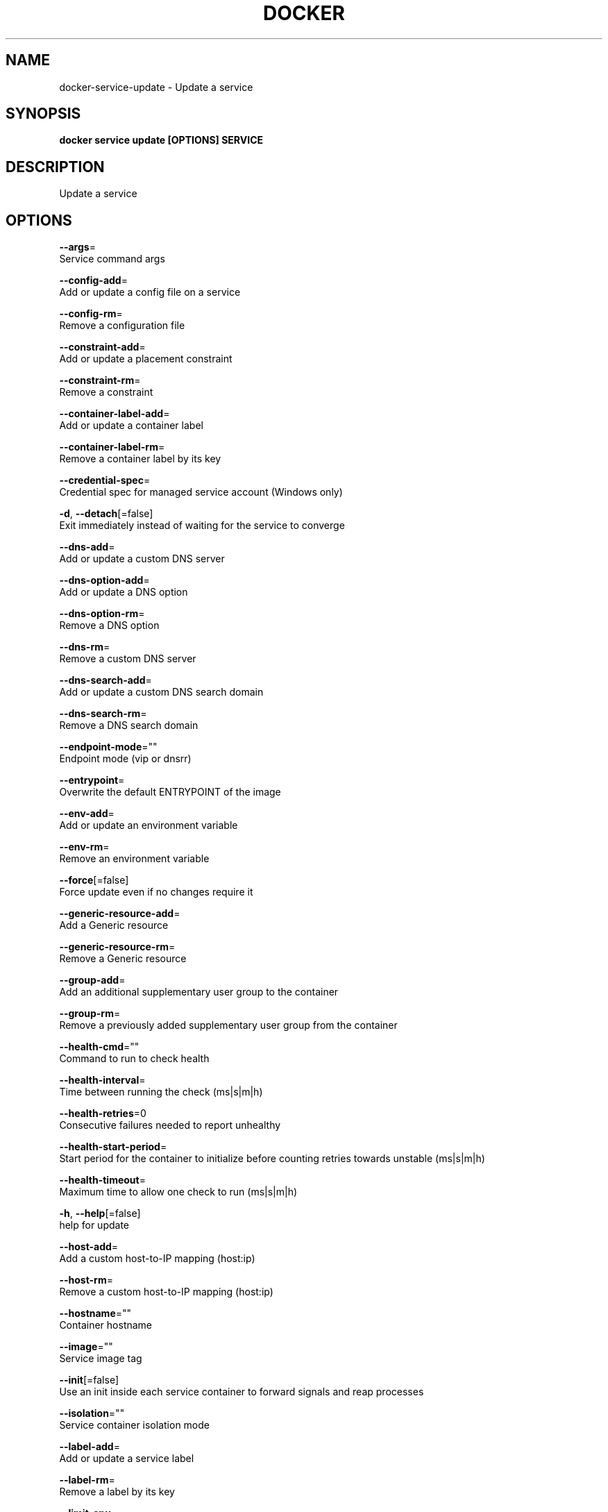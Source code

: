 .TH "DOCKER" "1" "Aug 2018" "Docker Community" "" 
.nh
.ad l


.SH NAME
.PP
docker\-service\-update \- Update a service


.SH SYNOPSIS
.PP
\fBdocker service update [OPTIONS] SERVICE\fP


.SH DESCRIPTION
.PP
Update a service


.SH OPTIONS
.PP
\fB\-\-args\fP=
    Service command args

.PP
\fB\-\-config\-add\fP=
    Add or update a config file on a service

.PP
\fB\-\-config\-rm\fP=
    Remove a configuration file

.PP
\fB\-\-constraint\-add\fP=
    Add or update a placement constraint

.PP
\fB\-\-constraint\-rm\fP=
    Remove a constraint

.PP
\fB\-\-container\-label\-add\fP=
    Add or update a container label

.PP
\fB\-\-container\-label\-rm\fP=
    Remove a container label by its key

.PP
\fB\-\-credential\-spec\fP=
    Credential spec for managed service account (Windows only)

.PP
\fB\-d\fP, \fB\-\-detach\fP[=false]
    Exit immediately instead of waiting for the service to converge

.PP
\fB\-\-dns\-add\fP=
    Add or update a custom DNS server

.PP
\fB\-\-dns\-option\-add\fP=
    Add or update a DNS option

.PP
\fB\-\-dns\-option\-rm\fP=
    Remove a DNS option

.PP
\fB\-\-dns\-rm\fP=
    Remove a custom DNS server

.PP
\fB\-\-dns\-search\-add\fP=
    Add or update a custom DNS search domain

.PP
\fB\-\-dns\-search\-rm\fP=
    Remove a DNS search domain

.PP
\fB\-\-endpoint\-mode\fP=""
    Endpoint mode (vip or dnsrr)

.PP
\fB\-\-entrypoint\fP=
    Overwrite the default ENTRYPOINT of the image

.PP
\fB\-\-env\-add\fP=
    Add or update an environment variable

.PP
\fB\-\-env\-rm\fP=
    Remove an environment variable

.PP
\fB\-\-force\fP[=false]
    Force update even if no changes require it

.PP
\fB\-\-generic\-resource\-add\fP=
    Add a Generic resource

.PP
\fB\-\-generic\-resource\-rm\fP=
    Remove a Generic resource

.PP
\fB\-\-group\-add\fP=
    Add an additional supplementary user group to the container

.PP
\fB\-\-group\-rm\fP=
    Remove a previously added supplementary user group from the container

.PP
\fB\-\-health\-cmd\fP=""
    Command to run to check health

.PP
\fB\-\-health\-interval\fP=
    Time between running the check (ms|s|m|h)

.PP
\fB\-\-health\-retries\fP=0
    Consecutive failures needed to report unhealthy

.PP
\fB\-\-health\-start\-period\fP=
    Start period for the container to initialize before counting retries towards unstable (ms|s|m|h)

.PP
\fB\-\-health\-timeout\fP=
    Maximum time to allow one check to run (ms|s|m|h)

.PP
\fB\-h\fP, \fB\-\-help\fP[=false]
    help for update

.PP
\fB\-\-host\-add\fP=
    Add a custom host\-to\-IP mapping (host:ip)

.PP
\fB\-\-host\-rm\fP=
    Remove a custom host\-to\-IP mapping (host:ip)

.PP
\fB\-\-hostname\fP=""
    Container hostname

.PP
\fB\-\-image\fP=""
    Service image tag

.PP
\fB\-\-init\fP[=false]
    Use an init inside each service container to forward signals and reap processes

.PP
\fB\-\-isolation\fP=""
    Service container isolation mode

.PP
\fB\-\-label\-add\fP=
    Add or update a service label

.PP
\fB\-\-label\-rm\fP=
    Remove a label by its key

.PP
\fB\-\-limit\-cpu\fP=
    Limit CPUs

.PP
\fB\-\-limit\-memory\fP=0
    Limit Memory

.PP
\fB\-\-log\-driver\fP=""
    Logging driver for service

.PP
\fB\-\-log\-opt\fP=
    Logging driver options

.PP
\fB\-\-mount\-add\fP=
    Add or update a mount on a service

.PP
\fB\-\-mount\-rm\fP=
    Remove a mount by its target path

.PP
\fB\-\-network\-add\fP=
    Add a network

.PP
\fB\-\-network\-rm\fP=
    Remove a network

.PP
\fB\-\-no\-healthcheck\fP[=false]
    Disable any container\-specified HEALTHCHECK

.PP
\fB\-\-no\-resolve\-image\fP[=false]
    Do not query the registry to resolve image digest and supported platforms

.PP
\fB\-\-placement\-pref\-add\fP=
    Add a placement preference

.PP
\fB\-\-placement\-pref\-rm\fP=
    Remove a placement preference

.PP
\fB\-\-publish\-add\fP=
    Add or update a published port

.PP
\fB\-\-publish\-rm\fP=
    Remove a published port by its target port

.PP
\fB\-q\fP, \fB\-\-quiet\fP[=false]
    Suppress progress output

.PP
\fB\-\-read\-only\fP[=false]
    Mount the container's root filesystem as read only

.PP
\fB\-\-replicas\fP=
    Number of tasks

.PP
\fB\-\-reserve\-cpu\fP=
    Reserve CPUs

.PP
\fB\-\-reserve\-memory\fP=0
    Reserve Memory

.PP
\fB\-\-restart\-condition\fP=""
    Restart when condition is met ("none"|"on\-failure"|"any")

.PP
\fB\-\-restart\-delay\fP=
    Delay between restart attempts (ns|us|ms|s|m|h)

.PP
\fB\-\-restart\-max\-attempts\fP=
    Maximum number of restarts before giving up

.PP
\fB\-\-restart\-window\fP=
    Window used to evaluate the restart policy (ns|us|ms|s|m|h)

.PP
\fB\-\-rollback\fP[=false]
    Rollback to previous specification

.PP
\fB\-\-rollback\-delay\fP=0s
    Delay between task rollbacks (ns|us|ms|s|m|h)

.PP
\fB\-\-rollback\-failure\-action\fP=""
    Action on rollback failure ("pause"|"continue")

.PP
\fB\-\-rollback\-max\-failure\-ratio\fP=0
    Failure rate to tolerate during a rollback

.PP
\fB\-\-rollback\-monitor\fP=0s
    Duration after each task rollback to monitor for failure (ns|us|ms|s|m|h)

.PP
\fB\-\-rollback\-order\fP=""
    Rollback order ("start\-first"|"stop\-first")

.PP
\fB\-\-rollback\-parallelism\fP=0
    Maximum number of tasks rolled back simultaneously (0 to roll back all at once)

.PP
\fB\-\-secret\-add\fP=
    Add or update a secret on a service

.PP
\fB\-\-secret\-rm\fP=
    Remove a secret

.PP
\fB\-\-stop\-grace\-period\fP=
    Time to wait before force killing a container (ns|us|ms|s|m|h)

.PP
\fB\-\-stop\-signal\fP=""
    Signal to stop the container

.PP
\fB\-t\fP, \fB\-\-tty\fP[=false]
    Allocate a pseudo\-TTY

.PP
\fB\-\-update\-delay\fP=0s
    Delay between updates (ns|us|ms|s|m|h)

.PP
\fB\-\-update\-failure\-action\fP=""
    Action on update failure ("pause"|"continue"|"rollback")

.PP
\fB\-\-update\-max\-failure\-ratio\fP=0
    Failure rate to tolerate during an update

.PP
\fB\-\-update\-monitor\fP=0s
    Duration after each task update to monitor for failure (ns|us|ms|s|m|h)

.PP
\fB\-\-update\-order\fP=""
    Update order ("start\-first"|"stop\-first")

.PP
\fB\-\-update\-parallelism\fP=0
    Maximum number of tasks updated simultaneously (0 to update all at once)

.PP
\fB\-u\fP, \fB\-\-user\fP=""
    Username or UID (format: <name|uid>[:<group|gid>])

.PP
\fB\-\-with\-registry\-auth\fP[=false]
    Send registry authentication details to swarm agents

.PP
\fB\-w\fP, \fB\-\-workdir\fP=""
    Working directory inside the container


.SH SEE ALSO
.PP
\fBdocker\-service(1)\fP
